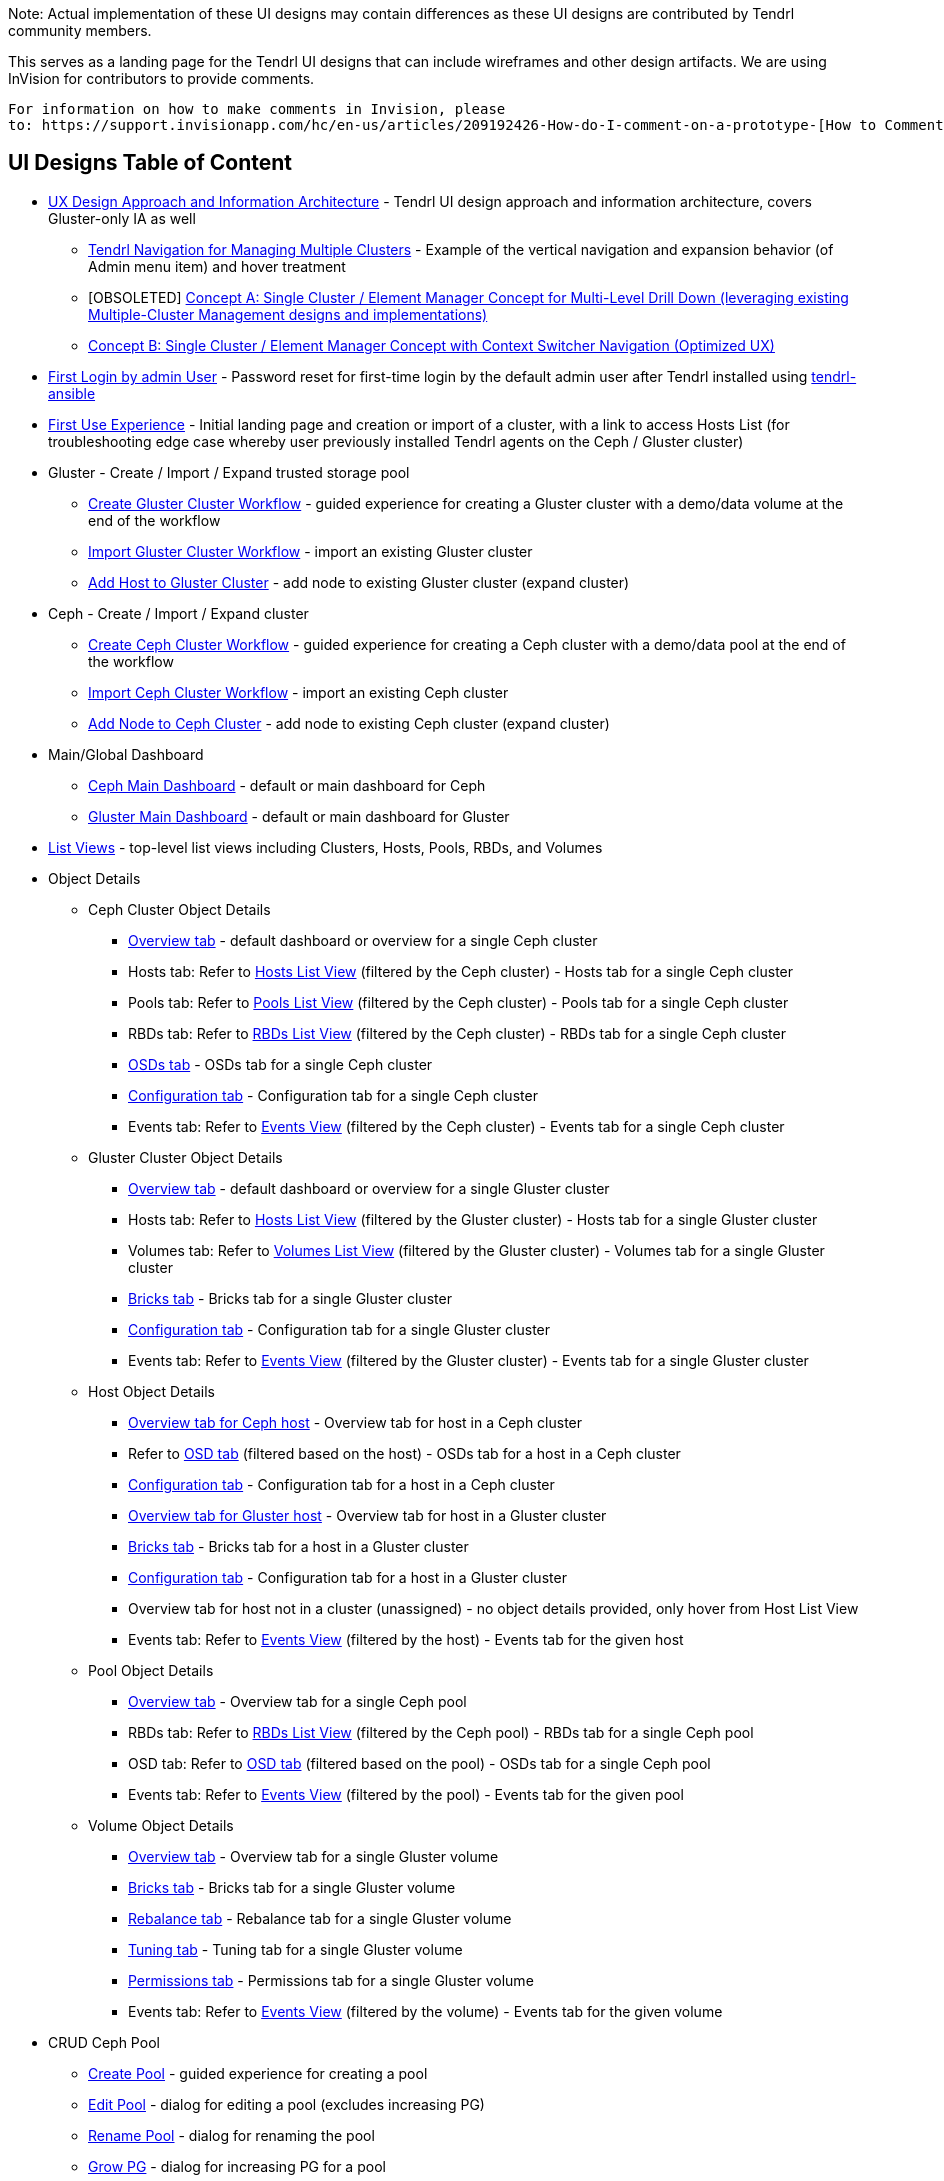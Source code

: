 Note: Actual implementation of these UI designs may contain differences as these UI designs are contributed by Tendrl community members.

This serves as a landing page for the Tendrl UI designs that can include wireframes and other design artifacts.  We are using InVision for contributors to provide comments. 
....
For information on how to make comments in Invision, please 
to: https://support.invisionapp.com/hc/en-us/articles/209192426-How-do-I-comment-on-a-prototype-[How to Comment on a Prototype using Invision].
....


== UI Designs Table of Content
* https://tendrl.atlassian.net/secure/attachment/10500/Tendrl-%20Gluster-only%20IA.pdf[UX Design Approach and Information Architecture] - Tendrl UI design approach and information architecture, covers Gluster-only IA as well
** https://redhat.invisionapp.com/share/9XA4GEF4V#/screens[Tendrl Navigation for Managing Multiple Clusters] - Example of the vertical navigation and expansion behavior (of Admin menu item) and hover treatment
** [OBSOLETED] https://redhat.invisionapp.com/share/2RCOE72PE[Concept A: Single Cluster / Element Manager Concept for Multi-Level Drill Down (leveraging existing Multiple-Cluster Management designs and implementations)]
** https://redhat.invisionapp.com/share/8QCOEVEY9[Concept B: Single Cluster / Element Manager Concept with Context Switcher Navigation (Optimized UX)]
* https://redhat.invisionapp.com/share/6T900V2ZX[First Login by admin User] - Password reset for first-time login by the default admin user after Tendrl installed using https://github.com/Tendrl/tendrl-ansible[tendrl-ansible]
* https://redhat.invisionapp.com/share/6T900V2ZX#/screens/198042644[First Use Experience] - Initial landing page and creation or import of a cluster, with a link to access Hosts List (for troubleshooting edge case whereby user previously installed Tendrl agents on the Ceph / Gluster cluster)
* Gluster - Create / Import / Expand trusted storage pool
** https://redhat.invisionapp.com/share/8F8PQVLHD[Create Gluster Cluster Workflow] - guided experience for creating a Gluster cluster with a demo/data volume at the end of the workflow
** https://redhat.invisionapp.com/share/R88EUSGJK[Import Gluster Cluster Workflow] - import an existing Gluster cluster
** https://redhat.invisionapp.com/share/VEB27F9KG[Add Host to Gluster Cluster] - add node to existing Gluster cluster (expand cluster)
* Ceph - Create / Import / Expand cluster
** https://redhat.invisionapp.com/share/2K8M4PQYZ[Create Ceph Cluster Workflow] - guided experience for creating a Ceph cluster with a demo/data pool at the end of the workflow
** https://redhat.invisionapp.com/share/R88EUSGJK[Import Ceph Cluster Workflow] - import an existing Ceph cluster
** https://redhat.invisionapp.com/share/MFBXMWUG8[Add Node to Ceph Cluster] - add node to existing Ceph cluster (expand cluster)
* Main/Global Dashboard
** https://redhat.invisionapp.com/share/589XIRJBW[Ceph Main Dashboard] - default or main dashboard for Ceph
** https://redhat.invisionapp.com/share/589XIRJBW#/screens/213318368[Gluster Main Dashboard] - default or main dashboard for Gluster
* https://redhat.invisionapp.com/share/BR8JDCGSQ[List Views] - top-level list views including Clusters, Hosts, Pools, RBDs, and Volumes
* Object Details
** Ceph Cluster Object Details
*** https://redhat.invisionapp.com/share/589XIRJBW#/screens/213318455[Overview tab] - default dashboard or overview for a single Ceph cluster
*** Hosts tab: Refer to https://redhat.invisionapp.com/share/BR8JDCGSQ#/screens/212034116[Hosts List View] (filtered by the Ceph cluster) - Hosts tab for a single Ceph cluster
*** Pools tab: Refer to https://redhat.invisionapp.com/share/BR8JDCGSQ#/screens/198417118[Pools List View] (filtered by the Ceph cluster) - Pools tab for a single Ceph cluster
*** RBDs tab: Refer to https://redhat.invisionapp.com/share/BR8JDCGSQ#/screens/198417119[RBDs List View] (filtered by the Ceph cluster) - RBDs tab for a single Ceph cluster
*** https://redhat.invisionapp.com/share/PYAPOIC6F#/screens/221898443[OSDs tab] - OSDs tab for a single Ceph cluster
*** https://redhat.invisionapp.com/share/ZQAOY7FMP#/screens/221680478[Configuration tab] - Configuration tab for a single Ceph cluster
*** Events tab: Refer to https://redhat.invisionapp.com/share/8N93NO7Q4#/screens/200318244[Events View] (filtered by the Ceph cluster) - Events tab for a single Ceph cluster
** Gluster Cluster Object Details
*** https://redhat.invisionapp.com/share/589XIRJBW#/screens/213318639[Overview tab] - default dashboard or overview for a single Gluster cluster
*** Hosts tab: Refer to https://redhat.invisionapp.com/share/BR8JDCGSQ#/screens/212034116[Hosts List View] (filtered by the Gluster cluster) - Hosts tab for a single Gluster cluster
*** Volumes tab: Refer to https://redhat.invisionapp.com/share/BR8JDCGSQ#/screens/198417117[Volumes List View] (filtered by the Gluster cluster) - Volumes tab for a single Gluster cluster
*** https://redhat.invisionapp.com/share/XMAOW3UC5#/screens/221658953[Bricks tab] - Bricks tab for a single Gluster cluster
*** https://redhat.invisionapp.com/share/ZQAOY7FMP#/screens/221494392[Configuration tab] - Configuration tab for a single Gluster cluster
*** Events tab: Refer to https://redhat.invisionapp.com/share/8N93NO7Q4#/screens/200318244[Events View] (filtered by the Gluster cluster) - Events tab for a single Gluster cluster
** Host Object Details
*** https://redhat.invisionapp.com/share/589XIRJBW#/screens/221881218[Overview tab for Ceph host] - Overview tab for host in a Ceph cluster
*** Refer to https://redhat.invisionapp.com/share/PYAPOIC6F#/screens/221898443[OSD tab] (filtered based on the host) - OSDs tab for a host in a Ceph cluster
*** https://redhat.invisionapp.com/share/U9B55B3NE#/screens/227126399[Configuration tab] - Configuration tab for a host in a Ceph cluster
*** https://redhat.invisionapp.com/share/589XIRJBW#/screens/221882097[Overview tab for Gluster host] - Overview tab for host in a Gluster cluster
*** https://redhat.invisionapp.com/share/XMAOW3UC5#/screens/221658953[Bricks tab] - Bricks tab for a host in a Gluster cluster
*** https://redhat.invisionapp.com/share/U9B55B3NE#/screens/227126397[Configuration tab] - Configuration tab for a host in a Gluster cluster
*** Overview tab for host not in a cluster (unassigned) - no object details provided, only hover from Host List View
*** Events tab: Refer to https://redhat.invisionapp.com/share/8N93NO7Q4#/screens/200318244[Events View] (filtered by the host) - Events tab for the given host
** Pool Object Details
*** https://redhat.invisionapp.com/share/589XIRJBW#/screens/227131981[Overview tab] - Overview tab for a single Ceph pool
*** RBDs tab: Refer to https://redhat.invisionapp.com/share/BR8JDCGSQ#/screens/198417119[RBDs List View] (filtered by the Ceph pool) - RBDs tab for a single Ceph pool
*** OSD tab: Refer to https://redhat.invisionapp.com/share/PYAPOIC6F#/screens/221898443[OSD tab] (filtered based on the pool) - OSDs tab for a single Ceph pool
*** Events tab: Refer to https://redhat.invisionapp.com/share/8N93NO7Q4#/screens/200318244[Events View] (filtered by the pool) - Events tab for the given pool
** Volume Object Details
*** https://redhat.invisionapp.com/share/589XIRJBW#/screens/227133344[Overview tab] - Overview tab for a single Gluster volume
*** https://redhat.invisionapp.com/share/XMAOW3UC5#/screens/221662357[Bricks tab] - Bricks tab for a single Gluster volume
*** https://redhat.invisionapp.com/share/AB94BNET6#/screens/221686840[Rebalance tab] - Rebalance tab for a single Gluster volume
*** https://redhat.invisionapp.com/share/ZJB9ZLWB4#/screens/228983457[Tuning tab] - Tuning tab for a single Gluster volume
*** https://redhat.invisionapp.com/share/ZJB9ZLWB4#/screens/228983459[Permissions tab] - Permissions tab for a single Gluster volume
*** Events tab: Refer to https://redhat.invisionapp.com/share/8N93NO7Q4#/screens/200318244[Events View] (filtered by the volume) - Events tab for the given volume
* CRUD Ceph Pool
** https://redhat.invisionapp.com/share/2T9LPMEEB[Create Pool] - guided experience for creating a pool
** https://redhat.invisionapp.com/share/THAEA6CEA[Edit Pool] - dialog for editing a pool (excludes increasing PG)
** https://redhat.invisionapp.com/share/THAEA6CEA#/screens/227875971[Rename Pool] - dialog for renaming the pool
** https://redhat.invisionapp.com/share/THAEA6CEA#/screens/218370287[Grow PG] - dialog for increasing PG for a pool
** https://redhat.invisionapp.com/share/THAEA6CEA#/screens/219673484[Delete Pool] - guided experience for deleting a pool
* CRUD Ceph RBD
** https://redhat.invisionapp.com/share/EHAC6S0N4[Create RBD] - guided experience for creating a RBD
** https://redhat.invisionapp.com/share/Z9AE9W6H4[Resize RBD] - dialog for resizing a RBD
** https://redhat.invisionapp.com/share/Z9AE9W6H4#/screens/219673762[Delete RBD] - guided experience for deleting a RBD
* CRUD Gluster Volume and Bricks
** https://redhat.invisionapp.com/share/39BAPJFZX[Create Bricks] - guided experience for creating bricks
** https://redhat.invisionapp.com/share/Q78YMAVDJ[Create Volume] - guided experience for creating a volume
** https://redhat.invisionapp.com/share/AKC9OVNY8[Add Bricks] - guided experience for adding bricks to a volume
** https://redhat.invisionapp.com/share/729GRP1W9[Delete Volume] - guided experience for deleting a volume
** https://redhat.invisionapp.com/share/AKC9OVNY8#/screens/240859145[Remove Bricks] - guided experience for removing bricks from a volume
** https://redhat.invisionapp.com/share/AB94BNET6[Rebalance Volume] - rebalance volume
** https://redhat.invisionapp.com/share/TEAOYRF4V#/screens/221685295[Start / Stop Volume] - start and stop volume
* Admin
** https://redhat.invisionapp.com/share/8N93NO7Q4[Events and Tasks] - Views for examining events, tasks, notifications/alerts, and SMTP Settings
** https://redhat.invisionapp.com/share/KNB25OEQT[Users] - User administration and LDAP/AD configuration 
* Global Elements / Utilities
** https://redhat.invisionapp.com/share/QEBA95AHC[Masthead Global Elements] - Global Elements / Utilities area in Masthead (top right of UI)
** https://redhat.invisionapp.com/share/CSB9I3N6D#/screens/228578749[About Product] - "About" dialog that provides summary information about relevant Tendrl components and respective release or build information. 


Recordings of the UX design reviews may be found at https://tendrl.atlassian.net/wiki/display/TEN/UX+Designs+and+Design+Reviews[UX Designs and Design Reviews].

